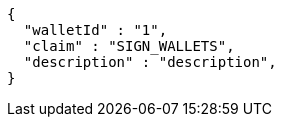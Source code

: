 [source,options="nowrap"]
----
{
  "walletId" : "1",
  "claim" : "SIGN_WALLETS",
  "description" : "description",
}
----
